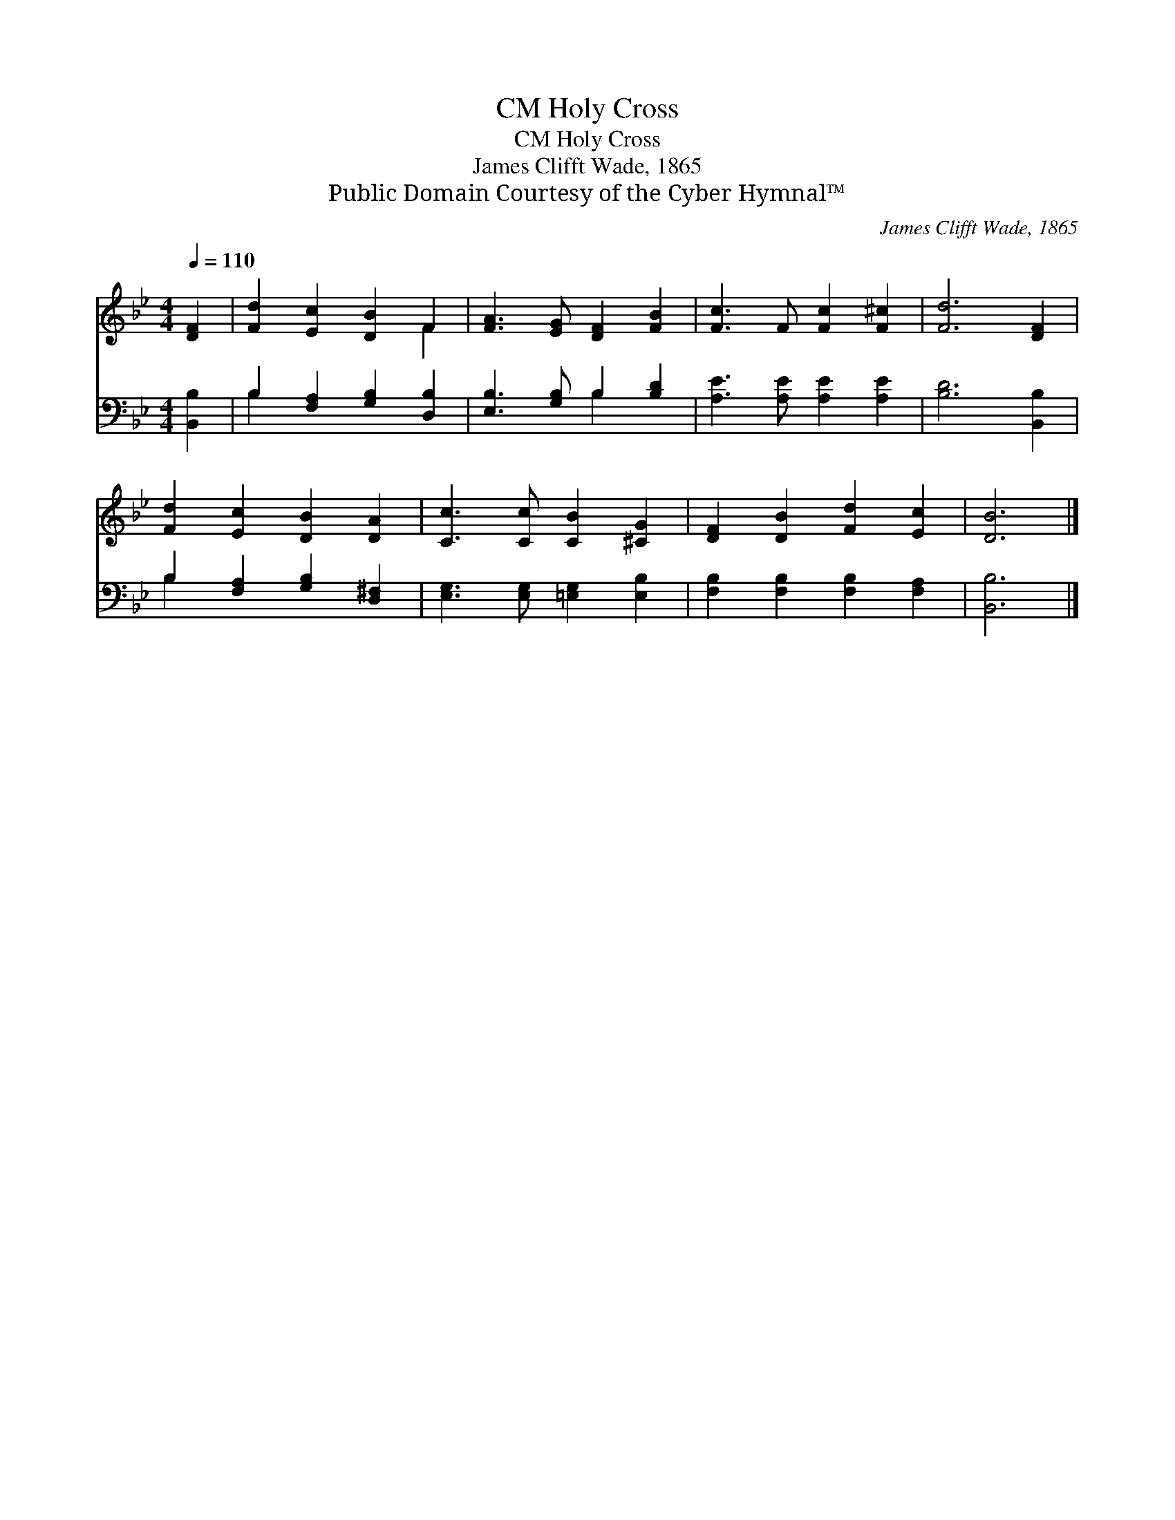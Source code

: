 X:1
T:Holy Cross, CM
T:Holy Cross, CM
T:James Clifft Wade, 1865
T:Public Domain Courtesy of the Cyber Hymnal™
C:James Clifft Wade, 1865
Z:Public Domain
Z:Courtesy of the Cyber Hymnal™
%%score ( 1 2 ) ( 3 4 )
L:1/8
Q:1/4=110
M:4/4
K:Bb
V:1 treble 
V:2 treble 
V:3 bass 
V:4 bass 
V:1
 [DF]2 | [Fd]2 [Ec]2 [DB]2 F2 | [FA]3 [EG] [DF]2 [FB]2 | [Fc]3 F [Fc]2 [F^c]2 | [Fd]6 [DF]2 | %5
 [Fd]2 [Ec]2 [DB]2 [DA]2 | [Cc]3 [Cc] [CB]2 [^CG]2 | [DF]2 [DB]2 [Fd]2 [Ec]2 | [DB]6 |] %9
V:2
 x2 | x6 F2 | x8 | x8 | x8 | x8 | x8 | x8 | x6 |] %9
V:3
 [B,,B,]2 | B,2 [F,A,]2 [G,B,]2 [D,B,]2 | [E,B,]3 [G,B,] B,2 [B,D]2 | [A,E]3 [A,E] [A,E]2 [A,E]2 | %4
 [B,D]6 [B,,B,]2 | B,2 [F,A,]2 [G,B,]2 [D,^F,]2 | [E,G,]3 [E,G,] [=E,G,]2 [E,B,]2 | %7
 [F,B,]2 [F,B,]2 [F,B,]2 [F,A,]2 | [B,,B,]6 |] %9
V:4
 x2 | B,2 x6 | x4 B,2 x2 | x8 | x8 | B,2 x6 | x8 | x8 | x6 |] %9

